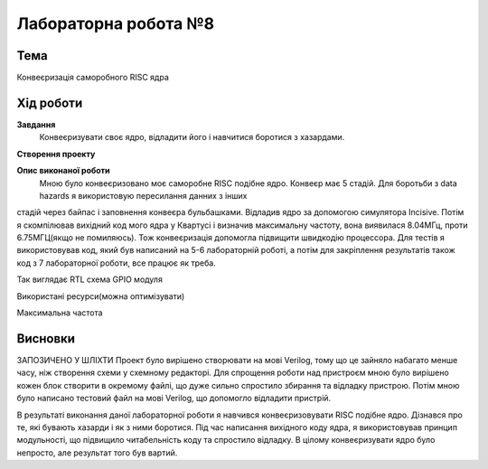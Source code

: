 =============================================
Лабораторна робота №8
=============================================

Тема
------

Конвеєризація саморобного RISC ядра


Хід роботи
-------


**Завдання** 
	Конвеєризувати своє ядро, відладити його і навчитися боротися з хазардами.

**Створення проекту** 
	

**Опис виконаної роботи** 
	Мною було конвеєризовано моє саморобне RISC подібне ядро. Конвеєр має 5 стадій. Для боротьби з data hazards я використовую пересилання данних з інших
стадій через байпас і заповнення конвеєра бульбашками. Відладив ядро за допомогою симулятора Incisive. Потім я скомпілював вихідний код мого ядра у Квартусі
і визначив максимальну частоту, вона виявилася 8.04МГц, проти 6.75МГЦ(якщо не помиляюсь). Тож конвеєризація допомогла підвищити швидкодію процессора. Для тестів
я використовував код, який був написаний на 5-6 лабораторній роботі, а потім для закріплення результатів також код з 7 лабораторної роботи, все працює як треба.

.. image:: media/RTL.png
Так виглядає RTL схема GPIO модуля


.. image:: media/characteristics.png
Використані ресурси(можна оптимізувати)


.. image:: media/f_max.png
Максимальна частота



Висновки
-------
ЗАПОЗИЧЕНО У ШЛІХТИ
Проект було вирішено створювати на мові Verilog, тому що це зайняло набагато менше часу, ніж створення схеми
у схемному редакторі. Для спрощення роботи над пристроєм мною було вирішено кожен блок створити в окремому файлі, що дуже сильно спростило збирання та
відладку пристрою. Потім мною було написано тестовий файл на мові Verilog, що допомогло відладити пристрій.

В результаті виконання даної лабораторної роботи я навчився конвеєризовувати RISC подібне ядро. Дізнався про те, які бувають хазарди і як з ними боротися. 
Під час написання вихідного коду ядра, я використовував принцип модульності, що підвищило читабельність коду та спростило відладку. В цілому конвеєризувати ядро
було непросто, але результат того був вартий.


